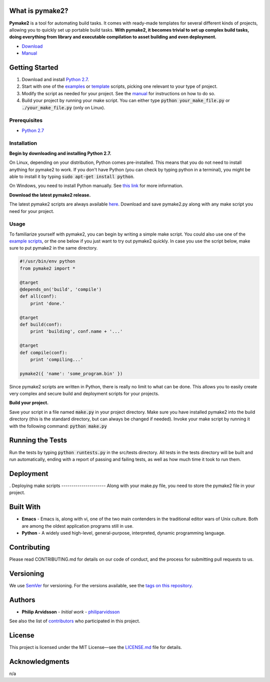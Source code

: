 .. image:: https://img.shields.io/travis/philiparvidsson/pymake2.svg
.. image:: https://img.shields.io/github/license/philiparvidsson/pymake2.svg

What is pymake2?
================
.. image:: assets/images/pymake2-logo.png

**Pymake2** is a tool for automating build tasks. It comes with ready-made templates for several different kinds of projects, allowing you to quickly set up portable build tasks. **With pymake2, it becomes trivial to set up complex build tasks, doing everything from library and executable compilation to asset building and even deployment.**

* `Download <https://github.com/philiparvidsson/pymake2/releases/>`_
* `Manual <docs/manual.rst>`_

Getting Started
===============
1. Download and install `Python 2.7 <https://www.python.org/downloads/>`_.
2. Start with one of the `examples <examples>`_ or `template <src/template>`_ scripts, picking one relevant to your type of project.
3. Modify the script as needed for your project. See the `manual <docs/manual.rst>`_ for instructions on how to do so.
4. Build your project by running your make script. You can either type :code:`python your_make_file.py` or :code:`./your_make_file.py` (only on Linux).

Prerequisites
-------------
* `Python 2.7 <https://www.python.org/downloads/>`_

Installation
------------
**Begin by downloading and installing Python 2.7.**

On Linux, depending on your distribution, Python comes pre-installed. This means that you do not need to install anything for pymake2 to work. If you don't have Python (you can check by typing python in a terminal), you might be able to install it by typing :code:`sudo apt-get install python`.

On Windows, you need to install Python manually. See `this link <https://wiki.python.org/moin/BeginnersGuide/Download>`_ for more information.

**Download the latest pymake2 release.**

The latest pymake2 scripts are always available `here <https://github.com/philiparvidsson/pymake2/releases/>`_. Download and save pymake2.py along with any make script you need for your project.

Usage
-----
To familiarize yourself with pymake2, you can begin by writing a simple make script. You could also use one of the `example scripts <examples>`_, or the one below if you just want to try out pymake2 quickly. In case you use the script below, make sure to put pymake2 in the same directory.

.. code-block:: python

   #!/usr/bin/env python
   from pymake2 import *

   @target
   @depends_on('build', 'compile')
   def all(conf):
       print 'done.'

   @target
   def build(conf):
       print 'building', conf.name + '...'

   @target
   def compile(conf):
       print 'compiling...'

   pymake2({ 'name': 'some_program.bin' })

Since pymake2 scripts are written in Python, there is really no limit to what can be done. This allows you to easily create very complex and secure build and deployment scripts for your projects.

**Build your project.**

Save your script in a file named :code:`make.py` in your project directory. Make sure you have installed pymake2 into the build directory (this is the standard directory, but can always be changed if needed). Invoke your make script by running it with the following command: :code:`python make.py`

Running the Tests
=================
Run the tests by typing :code:`python runtests.py` in the src/tests directory. All tests in the tests directory will be built and run automatically, ending with a report of passing and failing tests, as well as how much time it took to run them.

Deployment
==========
.
Deploying make scripts
----------------------
Along with your make.py file, you need to store the pymake2 file in your project.

Built With
==========
* **Emacs** - Emacs is, along with vi, one of the two main contenders in the traditional editor wars of Unix culture. Both are among the oldest application programs still in use.
* **Python** - A widely used high-level, general-purpose, interpreted, dynamic programming language.

Contributing
============
Please read CONTRIBUTING.md for details on our code of conduct, and the process for submitting pull requests to us.

Versioning
==========
We use `SemVer <http://semver.org/>`_ for versioning. For the versions available, see the `tags on this repository <https://github.com/philiparvidsson/pymake2/tags>`_.

Authors
=======
* **Philip Arvidsson** - *Initial work* - `philiparvidsson <https://github.com/philiparvidsson>`_

See also the list of `contributors <https://github.com/philiparvidsson/pymake2/contributors>`_ who participated in this project.

License
=======
This project is licensed under the MIT License—see the `LICENSE.md <LICENSE.md>`_ file for details.

Acknowledgments
===============
n/a

